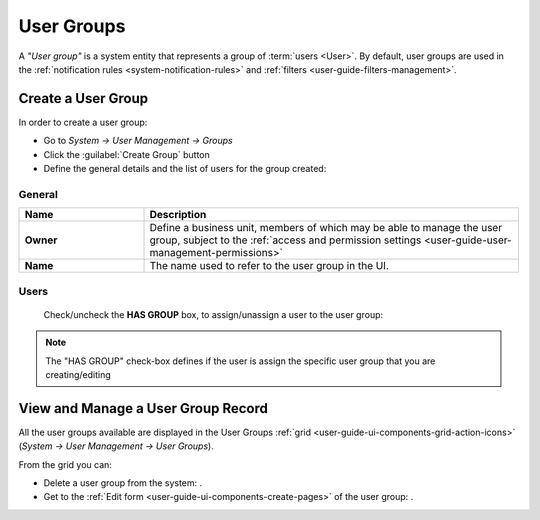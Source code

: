 .. _user-management-groups:

User Groups 
===========
A *"User group"* is a system entity that represents a group of :term:`users <User>`. 
By default, user groups are used in the :ref:`notification rules <system-notification-rules>` and 
:ref:`filters <user-guide-filters-management>`.


Create a User Group
-------------------

In order to create a user group:

- Go to *System → User Management → Groups*
- Click the :guilabel:`Create Group` button
- Define the general details and the list of users for the group created:

General
^^^^^^^

.. csv-table::
  :header: "**Name**","**Description**"
  :widths: 10, 30

  "**Owner**","Define a business unit, members of which may be able to manage the user group, subject to the 
  :ref:`access and permission settings <user-guide-user-management-permissions>`"
  "**Name**","The name used to refer to the user group in the UI."
  
Users
^^^^^
  Check/uncheck the **HAS GROUP** box, to assign/unassign a user to the user group:

.. note::

    The "HAS GROUP" check-box defines if the user is assign the specific user group that you are
    creating/editing

View and Manage a User Group Record
--------------------------------------

All the user groups available are displayed in the User Groups 
:ref:`grid <user-guide-ui-components-grid-action-icons>` (*System → User Management → User Groups*).

From the grid you can:


- Delete a user group from the system: |IcDelete|.

- Get to the :ref:`Edit form <user-guide-ui-components-create-pages>` of the user group: |IcEdit|.


.. |IcDelete| image:: ./img/buttons/IcDelete.png
   :align: middle

.. |IcEdit| image:: ./img/buttons/IcEdit.png
   :align: middle

 
